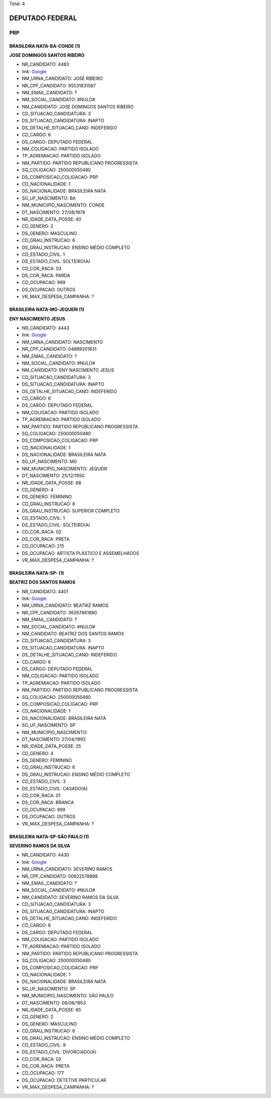Total: 4

DEPUTADO FEDERAL
================

PRP
---

BRASILEIRA NATA-BA-CONDE (1)
............................

**JOSE DOMINGOS SANTOS RIBEIRO**

- NR_CANDIDATO: 4483
- link: `Google <https://www.google.com/search?q=JOSE+DOMINGOS+SANTOS+RIBEIRO>`_
- NM_URNA_CANDIDATO: JOSÉ RIBEIRO
- NR_CPF_CANDIDATO: 95531831587
- NM_EMAIL_CANDIDATO: ?
- NM_SOCIAL_CANDIDATO: #NULO#
- NM_CANDIDATO: JOSE DOMINGOS SANTOS RIBEIRO
- CD_SITUACAO_CANDIDATURA: 3
- DS_SITUACAO_CANDIDATURA: INAPTO
- DS_DETALHE_SITUACAO_CAND: INDEFERIDO
- CD_CARGO: 6
- DS_CARGO: DEPUTADO FEDERAL
- NM_COLIGACAO: PARTIDO ISOLADO
- TP_AGREMIACAO: PARTIDO ISOLADO
- NM_PARTIDO: PARTIDO REPUBLICANO PROGRESSISTA
- SQ_COLIGACAO: 250000050480
- DS_COMPOSICAO_COLIGACAO: PRP
- CD_NACIONALIDADE: 1
- DS_NACIONALIDADE: BRASILEIRA NATA
- SG_UF_NASCIMENTO: BA
- NM_MUNICIPIO_NASCIMENTO: CONDE
- DT_NASCIMENTO: 27/08/1978
- NR_IDADE_DATA_POSSE: 40
- CD_GENERO: 2
- DS_GENERO: MASCULINO
- CD_GRAU_INSTRUCAO: 6
- DS_GRAU_INSTRUCAO: ENSINO MÉDIO COMPLETO
- CD_ESTADO_CIVIL: 1
- DS_ESTADO_CIVIL: SOLTEIRO(A)
- CD_COR_RACA: 03
- DS_COR_RACA: PARDA
- CD_OCUPACAO: 999
- DS_OCUPACAO: OUTROS
- VR_MAX_DESPESA_CAMPANHA: ?


BRASILEIRA NATA-MG-JEQUERI (1)
..............................

**ENY NASCIMENTO JESUS**

- NR_CANDIDATO: 4443
- link: `Google <https://www.google.com/search?q=ENY+NASCIMENTO+JESUS>`_
- NM_URNA_CANDIDATO: NASCIMENTO
- NR_CPF_CANDIDATO: 04889201831
- NM_EMAIL_CANDIDATO: ?
- NM_SOCIAL_CANDIDATO: #NULO#
- NM_CANDIDATO: ENY NASCIMENTO JESUS
- CD_SITUACAO_CANDIDATURA: 3
- DS_SITUACAO_CANDIDATURA: INAPTO
- DS_DETALHE_SITUACAO_CAND: INDEFERIDO
- CD_CARGO: 6
- DS_CARGO: DEPUTADO FEDERAL
- NM_COLIGACAO: PARTIDO ISOLADO
- TP_AGREMIACAO: PARTIDO ISOLADO
- NM_PARTIDO: PARTIDO REPUBLICANO PROGRESSISTA
- SQ_COLIGACAO: 250000050480
- DS_COMPOSICAO_COLIGACAO: PRP
- CD_NACIONALIDADE: 1
- DS_NACIONALIDADE: BRASILEIRA NATA
- SG_UF_NASCIMENTO: MG
- NM_MUNICIPIO_NASCIMENTO: JEQUERI
- DT_NASCIMENTO: 25/12/1950
- NR_IDADE_DATA_POSSE: 68
- CD_GENERO: 4
- DS_GENERO: FEMININO
- CD_GRAU_INSTRUCAO: 8
- DS_GRAU_INSTRUCAO: SUPERIOR COMPLETO
- CD_ESTADO_CIVIL: 1
- DS_ESTADO_CIVIL: SOLTEIRO(A)
- CD_COR_RACA: 02
- DS_COR_RACA: PRETA
- CD_OCUPACAO: 215
- DS_OCUPACAO: ARTISTA PLÁSTICO E ASSEMELHADOS
- VR_MAX_DESPESA_CAMPANHA: ?


BRASILEIRA NATA-SP-  (1)
........................

**BEATRIZ DOS SANTOS RAMOS**

- NR_CANDIDATO: 4401
- link: `Google <https://www.google.com/search?q=BEATRIZ+DOS+SANTOS+RAMOS>`_
- NM_URNA_CANDIDATO: BEATRIZ RAMOS
- NR_CPF_CANDIDATO: 36267861880
- NM_EMAIL_CANDIDATO: ?
- NM_SOCIAL_CANDIDATO: #NULO#
- NM_CANDIDATO: BEATRIZ DOS SANTOS RAMOS
- CD_SITUACAO_CANDIDATURA: 3
- DS_SITUACAO_CANDIDATURA: INAPTO
- DS_DETALHE_SITUACAO_CAND: INDEFERIDO
- CD_CARGO: 6
- DS_CARGO: DEPUTADO FEDERAL
- NM_COLIGACAO: PARTIDO ISOLADO
- TP_AGREMIACAO: PARTIDO ISOLADO
- NM_PARTIDO: PARTIDO REPUBLICANO PROGRESSISTA
- SQ_COLIGACAO: 250000050480
- DS_COMPOSICAO_COLIGACAO: PRP
- CD_NACIONALIDADE: 1
- DS_NACIONALIDADE: BRASILEIRA NATA
- SG_UF_NASCIMENTO: SP
- NM_MUNICIPIO_NASCIMENTO:  
- DT_NASCIMENTO: 27/04/1993
- NR_IDADE_DATA_POSSE: 25
- CD_GENERO: 4
- DS_GENERO: FEMININO
- CD_GRAU_INSTRUCAO: 6
- DS_GRAU_INSTRUCAO: ENSINO MÉDIO COMPLETO
- CD_ESTADO_CIVIL: 3
- DS_ESTADO_CIVIL: CASADO(A)
- CD_COR_RACA: 01
- DS_COR_RACA: BRANCA
- CD_OCUPACAO: 999
- DS_OCUPACAO: OUTROS
- VR_MAX_DESPESA_CAMPANHA: ?


BRASILEIRA NATA-SP-SÃO PAULO (1)
................................

**SEVERINO RAMOS DA SILVA**

- NR_CANDIDATO: 4430
- link: `Google <https://www.google.com/search?q=SEVERINO+RAMOS+DA+SILVA>`_
- NM_URNA_CANDIDATO: SEVERINO RAMOS
- NR_CPF_CANDIDATO: 00622578898
- NM_EMAIL_CANDIDATO: ?
- NM_SOCIAL_CANDIDATO: #NULO#
- NM_CANDIDATO: SEVERINO RAMOS DA SILVA
- CD_SITUACAO_CANDIDATURA: 3
- DS_SITUACAO_CANDIDATURA: INAPTO
- DS_DETALHE_SITUACAO_CAND: INDEFERIDO
- CD_CARGO: 6
- DS_CARGO: DEPUTADO FEDERAL
- NM_COLIGACAO: PARTIDO ISOLADO
- TP_AGREMIACAO: PARTIDO ISOLADO
- NM_PARTIDO: PARTIDO REPUBLICANO PROGRESSISTA
- SQ_COLIGACAO: 250000050480
- DS_COMPOSICAO_COLIGACAO: PRP
- CD_NACIONALIDADE: 1
- DS_NACIONALIDADE: BRASILEIRA NATA
- SG_UF_NASCIMENTO: SP
- NM_MUNICIPIO_NASCIMENTO: SÃO PAULO
- DT_NASCIMENTO: 06/06/1953
- NR_IDADE_DATA_POSSE: 65
- CD_GENERO: 2
- DS_GENERO: MASCULINO
- CD_GRAU_INSTRUCAO: 6
- DS_GRAU_INSTRUCAO: ENSINO MÉDIO COMPLETO
- CD_ESTADO_CIVIL: 9
- DS_ESTADO_CIVIL: DIVORCIADO(A)
- CD_COR_RACA: 02
- DS_COR_RACA: PRETA
- CD_OCUPACAO: 177
- DS_OCUPACAO: DETETIVE PARTICULAR
- VR_MAX_DESPESA_CAMPANHA: ?


